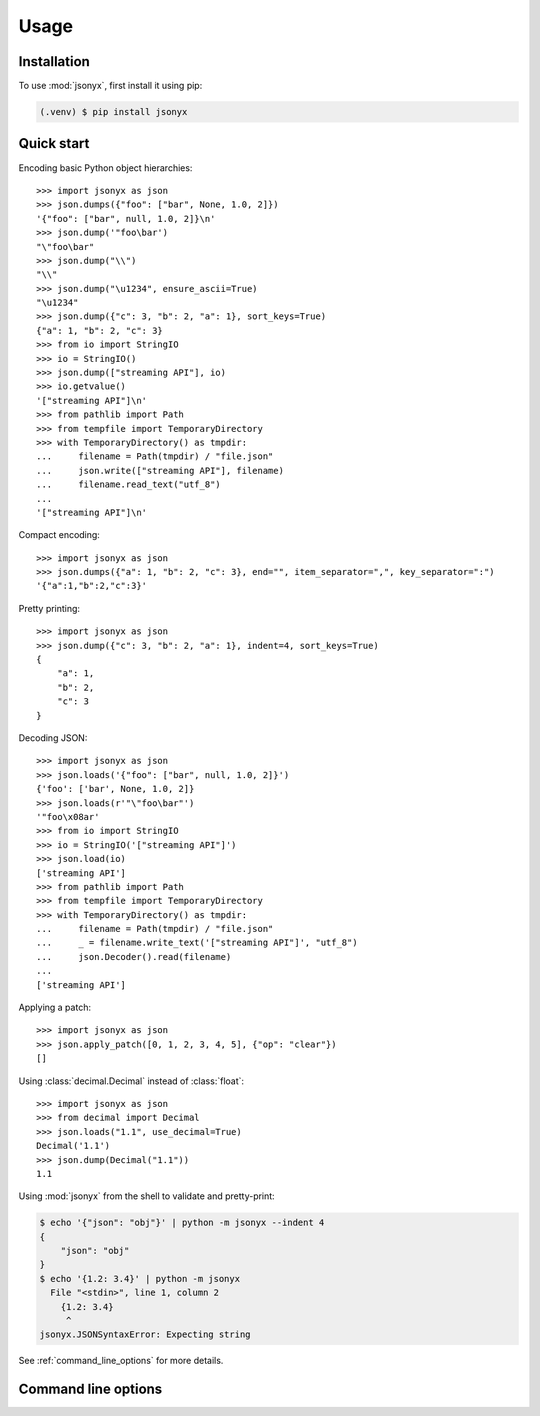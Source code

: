 Usage
=====

.. _installation:

Installation
------------

To use :mod:`jsonyx`, first install it using pip:

.. code-block:: console

    (.venv) $ pip install jsonyx

Quick start
-----------

Encoding basic Python object hierarchies::

    >>> import jsonyx as json
    >>> json.dumps({"foo": ["bar", None, 1.0, 2]})
    '{"foo": ["bar", null, 1.0, 2]}\n'
    >>> json.dump('"foo\bar')
    "\"foo\bar"
    >>> json.dump("\\")
    "\\"
    >>> json.dump("\u1234", ensure_ascii=True)
    "\u1234"
    >>> json.dump({"c": 3, "b": 2, "a": 1}, sort_keys=True)
    {"a": 1, "b": 2, "c": 3}
    >>> from io import StringIO
    >>> io = StringIO()
    >>> json.dump(["streaming API"], io)
    >>> io.getvalue()
    '["streaming API"]\n'
    >>> from pathlib import Path
    >>> from tempfile import TemporaryDirectory
    >>> with TemporaryDirectory() as tmpdir:
    ...     filename = Path(tmpdir) / "file.json"
    ...     json.write(["streaming API"], filename)
    ...     filename.read_text("utf_8")
    ...
    '["streaming API"]\n'

Compact encoding::

    >>> import jsonyx as json
    >>> json.dumps({"a": 1, "b": 2, "c": 3}, end="", item_separator=",", key_separator=":")
    '{"a":1,"b":2,"c":3}'

Pretty printing::

    >>> import jsonyx as json
    >>> json.dump({"c": 3, "b": 2, "a": 1}, indent=4, sort_keys=True)
    {
        "a": 1,
        "b": 2,
        "c": 3
    }

Decoding JSON::

    >>> import jsonyx as json
    >>> json.loads('{"foo": ["bar", null, 1.0, 2]}')
    {'foo': ['bar', None, 1.0, 2]}
    >>> json.loads(r'"\"foo\bar"')
    '"foo\x08ar'
    >>> from io import StringIO
    >>> io = StringIO('["streaming API"]')
    >>> json.load(io)
    ['streaming API']
    >>> from pathlib import Path
    >>> from tempfile import TemporaryDirectory
    >>> with TemporaryDirectory() as tmpdir:
    ...     filename = Path(tmpdir) / "file.json"
    ...     _ = filename.write_text('["streaming API"]', "utf_8")
    ...     json.Decoder().read(filename)
    ...
    ['streaming API']

Applying a patch::

    >>> import jsonyx as json
    >>> json.apply_patch([0, 1, 2, 3, 4, 5], {"op": "clear"})
    []

Using :class:`decimal.Decimal` instead of :class:`float`::

    >>> import jsonyx as json
    >>> from decimal import Decimal
    >>> json.loads("1.1", use_decimal=True)
    Decimal('1.1')
    >>> json.dump(Decimal("1.1"))
    1.1

Using :mod:`jsonyx` from the shell to validate and pretty-print:

.. code-block:: shell-session

    $ echo '{"json": "obj"}' | python -m jsonyx --indent 4
    {
        "json": "obj"
    }
    $ echo '{1.2: 3.4}' | python -m jsonyx
      File "<stdin>", line 1, column 2
        {1.2: 3.4}
         ^
    jsonyx.JSONSyntaxError: Expecting string

See :ref:`command_line_options` for more details.

.. _command_line_options:

Command line options
--------------------

.. option:: input_filename

    The path to the input JSON file, or "-" for standard input. If not
    specified, read from :data:`sys.stdin`.

    .. code-block:: shell-session

        $ python -m jsonyx mp_films.json --indent 4
        [
            {
                "title": "And Now for Something Completely Different",
                "year": 1971
            },
            {
                "title": "Monty Python and the Holy Grail",
                "year": 1975
            }
        ]

.. option:: output_filename

    The path to the output JSON file, or "-" for standard output. If not
    specified, write to :data:`sys.stdout`.

    .. versionadded:: 1.2

.. option:: patch_filename

    The path to the JSON patch file.

    .. versionadded:: 2.0

.. option:: -h, --help

    Show the help message and exit.

.. option:: -a, --ensure-ascii

    Escape non-ascii characters.

.. option:: -c, --compact

    Don't add unnecessary whitespace after "," and ":".

.. option:: -C, --no-commas

    Separate items by whitespace instead of commas.

.. option:: -d, --use-decimal

    Use decimal instead of float.

.. option:: -i SPACES, --indent SPACES

    Indent using spaces.

.. option:: -s, --sort-keys

    Sort the keys of objects.

.. option:: -S, --nonstrict

    Allow all JSON deviations.

.. option:: -t, --trailing-comma

    Add a trailing comma if indented.

.. option:: -T, --indent-tab

    Indent using tabs.
